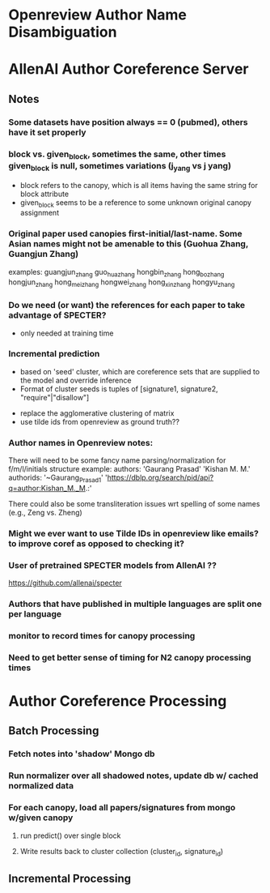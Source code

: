 
* Openreview Author Name Disambiguation

* AllenAI Author Coreference Server
** Notes
*** Some datasets have position always == 0 (pubmed), others have it set properly
*** block vs. given_block, sometimes the same, other times given_block is null, sometimes variations (j_yang vs j yang)
- block refers to the canopy, which is all items having the same string for block attribute
- given_block seems to be a reference to some unknown original canopy assignment
*** Original paper used canopies first-initial/last-name. Some Asian names might not be amenable to this (Guohua Zhang, Guangjun Zhang)
examples:
guangjun_zhang guo_hua_zhang
hongbin_zhang hong_bo_zhang hongjun_zhang hong_mei_zhang hongwei_zhang hong_xin_zhang hongyu_zhang

*** Do we need (or want) the references for each paper to take advantage of SPECTER?
- only needed at training time

*** Incremental prediction
- based on 'seed' cluster, which are coreference sets that are supplied to the model and override inference
- Format of cluster seeds is tuples of [signature1, signature2, "require"|"disallow"]


- replace the agglomerative clustering of matrix
- use tilde ids from openreview as ground truth??


*** Author names in Openreview notes:
There will need to be some fancy name parsing/normalization for f/m/l/initials structure
example:
  authors:
     'Gaurang Prasad'
     'Kishan M. M.'
  authorids:
    '~Gaurang_Prasad1'
    'https://dblp.org/search/pid/api?q=author:Kishan_M._M.:'

There could also be some transliteration issues wrt spelling of some names (e.g., Zeng vs. Zheng)


*** Might we ever want to use Tilde IDs in openreview like emails? to improve coref as opposed to checking it?
*** User of pretrained SPECTER models from AllenAI ??
https://github.com/allenai/specter

*** Authors that have published in multiple languages are split one per language

*** monitor to record times for canopy processing
*** Need to get better sense of timing for N2 canopy processing times

* Author Coreference Processing
** Batch Processing
*** Fetch notes into 'shadow' Mongo db
*** Run normalizer over all shadowed notes, update db w/ cached normalized data
*** For each canopy, load all papers/signatures from mongo w/given canopy
**** run predict() over single block
**** Write results back to cluster collection (cluster_id, signature_id)

** Incremental Processing
